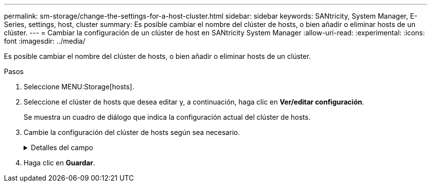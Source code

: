 ---
permalink: sm-storage/change-the-settings-for-a-host-cluster.html 
sidebar: sidebar 
keywords: SANtricity, System Manager, E-Series, settings, host, cluster 
summary: Es posible cambiar el nombre del clúster de hosts, o bien añadir o eliminar hosts de un clúster. 
---
= Cambiar la configuración de un clúster de host en SANtricity System Manager
:allow-uri-read: 
:experimental: 
:icons: font
:imagesdir: ../media/


[role="lead"]
Es posible cambiar el nombre del clúster de hosts, o bien añadir o eliminar hosts de un clúster.

.Pasos
. Seleccione MENU:Storage[hosts].
. Seleccione el clúster de hosts que desea editar y, a continuación, haga clic en *Ver/editar configuración*.
+
Se muestra un cuadro de diálogo que indica la configuración actual del clúster de hosts.

. Cambie la configuración del clúster de hosts según sea necesario.
+
.Detalles del campo
[%collapsible]
====
[cols="25h,~"]
|===
| Ajuste | Descripción 


 a| 
Nombre
 a| 
Es posible especificar el nombre provisto por el usuario del clúster de hosts. Es necesario especificar el nombre de un clúster.



 a| 
Hosts asociados
 a| 
Para agregar un host, haga clic en el cuadro *hosts asociados* y, a continuación, seleccione un nombre de host en la lista desplegable. El nombre de host no se puede introducir manualmente.

Para eliminar un host, haga clic en *X* junto al nombre de host.

|===
====
. Haga clic en *Guardar*.

